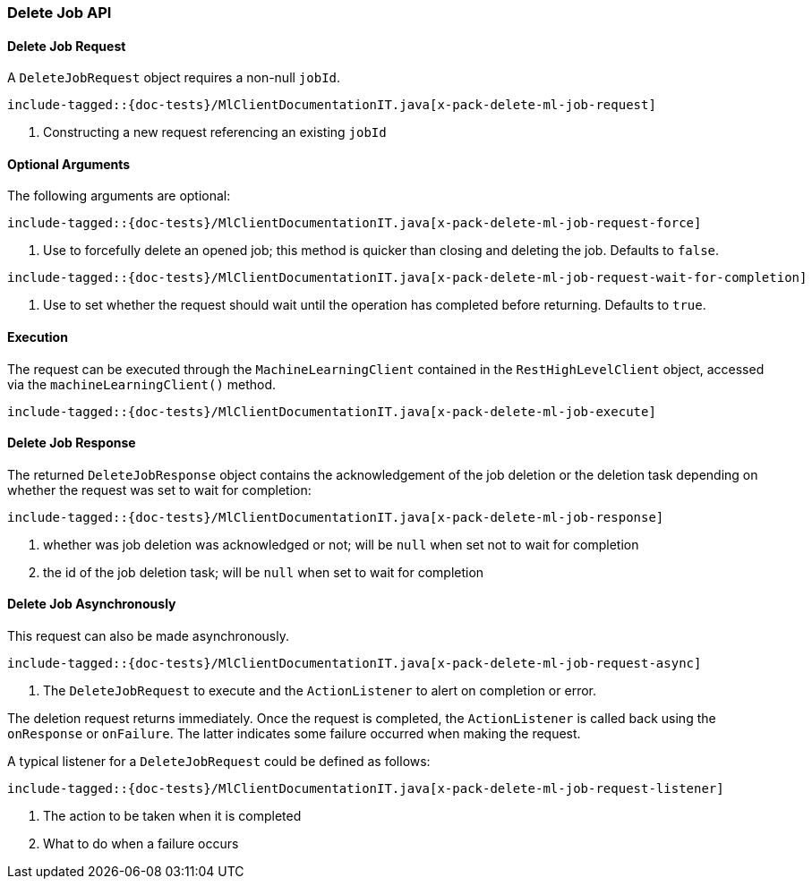 [[java-rest-high-x-pack-ml-delete-job]]
=== Delete Job API

[[java-rest-high-x-pack-machine-learning-delete-job-request]]
==== Delete Job Request

A `DeleteJobRequest` object requires a non-null `jobId`.

["source","java",subs="attributes,callouts,macros"]
---------------------------------------------------
include-tagged::{doc-tests}/MlClientDocumentationIT.java[x-pack-delete-ml-job-request]
---------------------------------------------------
<1> Constructing a new request referencing an existing `jobId`

==== Optional Arguments

The following arguments are optional:

["source","java",subs="attributes,callouts,macros"]
---------------------------------------------------
include-tagged::{doc-tests}/MlClientDocumentationIT.java[x-pack-delete-ml-job-request-force]
---------------------------------------------------
<1> Use to forcefully delete an opened job;
this method is quicker than closing and deleting the job.
Defaults to `false`.

["source","java",subs="attributes,callouts,macros"]
---------------------------------------------------
include-tagged::{doc-tests}/MlClientDocumentationIT.java[x-pack-delete-ml-job-request-wait-for-completion]
---------------------------------------------------
<1> Use to set whether the request should wait until the operation has completed before returning.
Defaults to `true`.

[[java-rest-high-x-pack-machine-learning-delete-job-execution]]
==== Execution

The request can be executed through the `MachineLearningClient` contained
in the `RestHighLevelClient` object, accessed via the `machineLearningClient()` method.

["source","java",subs="attributes,callouts,macros"]
--------------------------------------------------
include-tagged::{doc-tests}/MlClientDocumentationIT.java[x-pack-delete-ml-job-execute]
--------------------------------------------------

[[java-rest-high-x-pack-machine-learning-delete-job-response]]
==== Delete Job Response

The returned `DeleteJobResponse` object contains the acknowledgement of the
job deletion or the deletion task depending on whether the request was set
to wait for completion:

["source","java",subs="attributes,callouts,macros"]
---------------------------------------------------
include-tagged::{doc-tests}/MlClientDocumentationIT.java[x-pack-delete-ml-job-response]
---------------------------------------------------
<1> whether was job deletion was acknowledged or not; will be `null` when set not to wait for completion
<2> the id of the job deletion task; will be `null` when set to wait for completion

[[java-rest-high-x-pack-machine-learning-delete-job-async]]
==== Delete Job Asynchronously

This request can also be made asynchronously.
["source","java",subs="attributes,callouts,macros"]
---------------------------------------------------
include-tagged::{doc-tests}/MlClientDocumentationIT.java[x-pack-delete-ml-job-request-async]
---------------------------------------------------
<1> The `DeleteJobRequest` to execute and the `ActionListener` to alert on completion or error.

The deletion request returns immediately. Once the request is completed, the `ActionListener` is
called back using the `onResponse` or `onFailure`. The latter indicates some failure occurred when
making the request.

A typical listener for a `DeleteJobRequest` could be defined as follows:

["source","java",subs="attributes,callouts,macros"]
---------------------------------------------------
include-tagged::{doc-tests}/MlClientDocumentationIT.java[x-pack-delete-ml-job-request-listener]
---------------------------------------------------
<1> The action to be taken when it is completed
<2> What to do when a failure occurs
